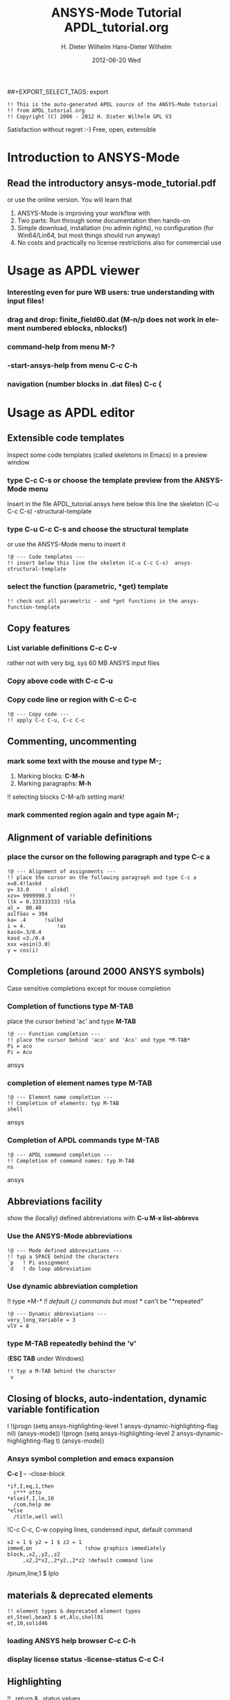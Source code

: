 #+TITLE:     ANSYS-Mode Tutorial
#+AUTHOR:    H. Dieter Wilhelm
#+EMAIL:     dieter@duenenhof-wilhelm.de
#+DATE:      2012-06-19 Tue
#+DESCRIPTION:
#+KEYWORDS:
#+LANGUAGE:  en
#+OPTIONS:   H:2 num:nil toc:t \n:nil @:t ::t |:t ^:nil -:t f:t *:t <:t
#+OPTIONS:   TeX:t LaTeX:t skip:nil d:nil todo:t pri:nil tags:not-in-toc
#+INFOJS_OPT: view:nil toc:nil ltoc:t mouse:underline buttons:0 path:http://orgmode.org/org-info.js
##+EXPORT_SELECT_TAGS: export
#+EXPORT_EXCLUDE_TAGS: noexport
#+LINK_UP:   
#+LINK_HOME: 
#+XSLT:
#+PROPERTY: tangle yes

#+begin_src ansys  :tangle yes
  !! This is the auto-generated APDL source of the ANSYS-Mode tutorial
  !! from APDL_tutorial.org
  !! Copyright (C) 2006 - 2012 H. Dieter Wilhelm GPL V3
#+end_src
#+TITLE:     APDL_tutorial.org
#+AUTHOR:    Hans-Dieter Wilhelm
#+EMAIL:     uidg1626@sbav104x
#+DATE:      2012-06-20 Wed
#+DESCRIPTION:
#+KEYWORDS:
#+LANGUAGE:  en
#+OPTIONS:   H:3 num:t toc:t \n:nil @:t ::t |:t ^:nil -:t f:t *:t <:t
#+OPTIONS:   TeX:t LaTeX:t skip:nil d:nil todo:t pri:nil tags:not-in-toc
#+INFOJS_OPT: view:nil toc:t ltoc:t mouse:underline buttons:0 path:http://orgmode.org/org-info.js
#+EXPORT_SELECT_TAGS: export
#+EXPORT_EXCLUDE_TAGS: noexport
#+LINK_UP:   
#+LINK_HOME: 
#+XSLT:

Satisfaction without regret :-)
Free, open, extensible

* Introduction to ANSYS-Mode
** Read the introductory ansys-mode_tutorial.pdf
   or use the online version.  You will learn that
   
  1. ANSYS-Mode is improving your workflow with
  2. Two parts: Run through some documentation then hands-on
  3. Simple download, installation (no admin rights), no configuration
     (for Win64/Lin64, but most things should run anyway)
  4. No costs and practically no license restrictions also for
     commercial use


* Usage as APDL viewer
*** Interesting even for pure WB users: true understanding with input files!

*** drag and drop: finite_field60.dat (M-n/p does not work in element numbered eblocks, nblocks!)

*** command-help from menu *M-?*
*** -start-ansys-help from menu *C-c C-h*
***  navigation (number blocks in .dat files) *C-c {*

* Usage as APDL editor
** Extensible code templates
Inspect some code templates (called skeletons in Emacs) in a preview window
*** type *C-c C-s* or choose the template preview from the ANSYS-Mode menu
Insert in the file APDL_tutorial.ansys here below this line the skeleton (C-u C-c C-s)  -structural-template
*** type *C-u C-c C-s* and choose the structural template
    or use the ANSYS-Mode menu to insert it
#+begin_src ansys  :tangle yes
  !@ --- Code templates ---
  !! insert below this line the skeleton (C-u C-c C-s)  ansys-structural-template
#+end_src

*** select the function (parametric, *get) template    
#+begin_src ansys  :tangle yes
  !! check out all parametric - and *get functions in the ansys-function-template
#+end_src

** Copy features
*** List variable definitions *C-c C-v*
    rather not with very big, sys 60 MB ANSYS input files
*** Copy above code with *C-c C-u*
*** Copy code line or region with *C-c C-c*    
#+begin_src ansys :tangle yes
!@ --- Copy code ---
!! apply C-c C-u, C-c C-c
#+end_src

** Commenting, uncommenting
*** mark some text with the mouse and type *M-;* 
 1. Marking blocks: *C-M-h*
 2. Marking paragraphs: *M-h*
!!    selecting blocks C-M-a/b setting mark!
*** mark commented region again and type again *M-;*
** Alignment of variable definitions

*** place the cursor on the following paragraph and type *C-c a*

#+begin_src ansys : tangle yes
!@ --- Alignment of assignments ---
!! place the cursor on the following paragraph and type C-c a
x=0.4!laskd
y= 33.0	    ! alskdl
xzv= 9999990.3	    !!
llk = 0.333333333 !bla
al_=  00.40
aslföas = 304
ka= .4	    !salkd
i = 4.		    !as
kasd=.3/0.4
kasd =3./0.4
xxx =asin(3.0)
y = cos(i)
#+end_src

**  Completions (around 2000 ANSYS symbols)
    Case sensitive completions except for mouse completion
# !mouse completion of vglue
# vg
*** Completion of functions type *M-TAB*
    place the cursor behind 'ac' and type *M-TAB*
#+begin_src ansys : tangle yes
  !@ --- Function completion ---
  !! place the cursor behind 'aco' and 'Aco' and type *M-TAB*
  Pi = aco
  Pi = Aco
#+end_src ansys
*** completion of element names type *M-TAB*
#+begin_src ansys : tangle yes
  !@ --- Element name completion ---
  !! Completion of elements: typ M-TAB
  shell
#+end_src ansys
*** Completion of APDL commands type *M-TAB*
#+begin_src ansys : tangle yes
  !@ --- APDL command completion ---
  !! Completion of command names: typ M-TAB
  ns
#+end_src ansys

** Abbreviations facility
show the (locally) defined abbreviations with *C-u M-x list-abbrevs*
*** Use the ANSYS-Mode abbreviations
#+begin_src ansys : tangle yes
  !@ --- Mode defined abbreviations ---
  !! typ a SPACE behind the characters
  `p   ! Pi assignment
  `d   ! do loop abbreviation
#+end_src
*** Use dynamic abbreviation completion
!!    type *M-/*
!!    default (,) commands but most */ can't be "*repeated"
#+begin_src ansys : tangle yes
  !@ --- Dynamic abbreviations ---
  very_long_Variable = 3
  vlV = 8
#+end_src
*** type *M-TAB* repeatedly behind the 'v'
    (*ESC TAB* under Windows)
#+begin_src ansys : tangle yes
  !! typ a M-TAB behind the character
   v
#+end_src

** Closing of blocks, auto-indentation, dynamic variable fontification
I 
!(progn (setq ansys-highlighting-level 1 ansys-dynamic-highlighting-flag nil) (ansys-mode))
!(progn (setq ansys-highlighting-level 2 ansys-dynamic-highlighting-flag t) (ansys-mode))

***  Ansys symbol completion and emacs expansion
     *C-c ]* -- -close-block
#+begin_src  ansys : tangle yes
*if,I,eq,1,then
  c*** otto
*elseif,I,le,10
  /com,help me
*else
  /title,well well
#+end_src
 
!C-c C-c, C-w copying lines, condensed input, default command
#+begin_src ansys : tangle yes
  x2 = 1 $ y2 = 1 $ z2 = 1 
  immed,on                 !show graphics immediately
  block,,x2,,y2,,z2
       ,x2,2*x2,,2*y2,,2*z2 !default command line 
#+end_src

/pnum,line,1 $ lplo

** materials & deprecated elements
#+begin_src  ansys : tangle yes
!! element types & deprecated element types
et,Steel,beam3 $ et,Alu,shell91
et,10,solid46
#+end_src

*** loading ANSYS help browser *C-c C-h*
***   display license status	-license-status *C-c C-l*

** Highlighting      
!!    _return & _status values

#+begin_src  ansys : tangle yes
!@ --- Highlighting specials ---
N = _RETURN		 !_RETURN value of  command
_aaa = 9		 !reserved variables: preceding underscore "_" 
Depth  = ARG1	  !ARG{1-9}, AR{10-19} = "*use" variables
/eof --- WARNING: /eof crashes the Ansys GUI in interactive mode ---
#+end_src


* APDL process interaction and debugging debugging environment (Unix only)
  Switch off menu-, tool- and scroll-bars

** Start the ANSYS interpreter  
*** type *C-c RET*
    
** Solver communication

*** *C-c C-u*, *C-c C-c*
    have changed their meaning sending directly to the solver
*** Write to the solver: *C-c C-q*

*** *M-w* (copies line)

*** code comments M-j
#+begin_src ansys :tangle yes
!@ --- Commenting out, un-commenting
!! mark some paragraph M-h and apply M-;
#+end_src

** Graphical feedback
*** Open the interactive graphics window of ANSYS with *C-c C-g*
*** Open the ANSYS Pan/Zoom/Rotate dialog *C-c C-p*
** Display the license status
   highlighted is your current license choice
*** *C-c C-l*   
** Visiting the ANSYS error file
*** tail mode of \*.err with *C-c C-e*

*** writing an abort file
*** bookmarks positions -> in bookmarks/registers/clone buffer?
*** *C-c @* outline stuff with indirect-buffer
*** Dired (textual renaming), speedbar, calendar
# !!    loading time: emacsclient alias "e"
# !!    shell-, config-mode, emacsclient, terminal-, ssh-support
# !!    C-S-backspace, basically the same keyboard shortcuts like bash
*** calc again: linear interpolation: a p [[x1,x2,..][y1,y2,...]] x
# !! online Ansys/Emacs process and debugging environment
# !! C-c C-u, C-c C-c,  C-c C-q
*** shell-, config-mode, emacsclient, terminal-, ssh-support, smb-support
*** image-viewer
*** pdf-viewer    
# !! C-S-backspace

** Insert pairs of characters
   Convenient when wrapping charcters around characters or a whole word
*** type *C-c %*
!!    C-c %,',M-"
#+begin_src  ansys : tangle yes
   XXXX=55
   !@ --- Inserting pairs of characters ---
   /com,the result of XXXXX is XXXXX
#+end_src


# !meshing, colon loops, repeating
# lesi,(:)
# *repeat,2
# !bc
# !solution 
# !post 1 

# !!    colon loop: e.g.: lfillt,(1:3),(2:4),Rad, lesize,(1:5:2),Esize
# !!    preview C-c C-s (completion), insert skeletons
# !!    (alternatively abbrev mode?)

# !!    *go not for interactive mode! -> *if *else *endif


# !!    Ansys mode help: C-h m, selfdocumenting features
# !!    online Ansys/Emacs process and debugging environment

** Use the Emacs integrated RPN Calculator
   RPN (Reversed Polish Notation, HP calculators are using this input convention

*** Place the cursor behind the assignment (=) and type *C-x* * *
    to fire up Emacs Calc
#+begin_src ansys : tangle yes
!@ --- Emacs Calc ---
!! Place the cursor behind the assignment (=) and type C-x * * 
Pi =
!! Calculate a result in Emacs Calc and paste it into the APDL code with 'y'
#+end_src
    Calculate a result in Emacs Calc and paste it into the APDL code
    with *y*, type *q* to quit Calc

# !!    mouse selection ->copy to clipboard
# !! 0.) mouse selection does not work under Windows mouse-drag-copy-region!
# !! mouse copy on Windows the same on Linux only if (setq mouse-drag-copy-region t)

#+begin_src ansys : tangle yes
! continuation line with $
fini $ /clear
/prep7
*afun,deg
Pi = acos(-1)
*afun,rad
Pi = acos(-1)
x = 3.4 !lsk
y = .8	!ach
#+end_src

** Outlining of the APDL code
   !@, !@@, !@@@ are grouping indicators
*** Switch on outline-minor-mode
*** Use the outline menu
   type *C-c @ C-t* collapsing the bodies
   type *C-c @ C-a* showing everything
** Embeded calc

0.416195720427
2 x => 2 x

   
* Emacs introcuction
!! Emacs, why not?  Gnu Puplic License
*** *M-g M-g* goto line
*** Major mode menu
*** Buffer selection menu with *C-LMB*
# !!  Free, open, extensible, working on all current OSs.  All bells
# and whistle of a !!  modern editor (drop file into E), excellent
# documentation.  Chosen !!  because with Vim, Emacs is the best
# editor of all, but - especially !!  on Windows - programmed before
# Microsoft was even founded.  !!  Drawbacks of Emacs, not adhering to
# established user interface !!  standards example: e. g. scroll-bar
# default location on linux on !!  the left,

# !!    Splitting windows (no tab concept for buffers)

# !!    TAB, M-TAB keys, C-s, C-c, C-v, C-x, C-y, C-z CUA-mode examples:
# !!    (setq scroll-preserve-screen-position t) (delete-selection-mode t)
# !!    Workaround: use in the beginning mouse and buttons.
   
# !!    convenient pre-configured emacs archive with Ansys mode.


# #+begin_src R :exports both
# # this is a comment, yeah :-)
#  bla <- 3
# bla 
# #+end_src
# #+RESULTS:
# : 3

######################################################################
#+begin_src ansys  :tangle no
!!!!!!!!!!!!!!!!!!!!!!!!!!!!!!
!! this is for Emacs:

!! local variables:
!! mode : ansys
!! end:
#+end_src

* Last slide, Conclusion/Summary?
Thank you for your time

